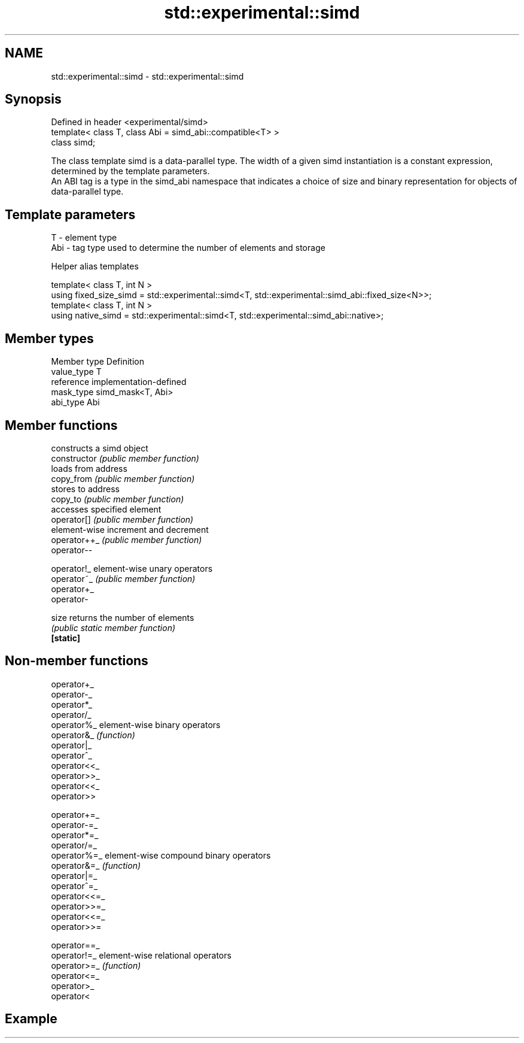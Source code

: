.TH std::experimental::simd 3 "2020.03.24" "http://cppreference.com" "C++ Standard Libary"
.SH NAME
std::experimental::simd \- std::experimental::simd

.SH Synopsis

  Defined in header <experimental/simd>
  template< class T, class Abi = simd_abi::compatible<T> >
  class simd;

  The class template simd is a data-parallel type. The width of a given simd instantiation is a constant expression, determined by the template parameters.
  An ABI tag is a type in the simd_abi namespace that indicates a choice of size and binary representation for objects of data-parallel type.

.SH Template parameters


  T   - element type
  Abi - tag type used to determine the number of elements and storage


  Helper alias templates


  template< class T, int N >
  using fixed_size_simd = std::experimental::simd<T, std::experimental::simd_abi::fixed_size<N>>;
  template< class T, int N >
  using native_simd = std::experimental::simd<T, std::experimental::simd_abi::native>;


.SH Member types


  Member type Definition
  value_type  T
  reference   implementation-defined
  mask_type   simd_mask<T, Abi>
  abi_type    Abi


.SH Member functions


                constructs a simd object
  constructor   \fI(public member function)\fP
                loads from address
  copy_from     \fI(public member function)\fP
                stores to address
  copy_to       \fI(public member function)\fP
                accesses specified element
  operator[]    \fI(public member function)\fP
                element-wise increment and decrement
  operator++_   \fI(public member function)\fP
  operator--

  operator!_    element-wise unary operators
  operator~_    \fI(public member function)\fP
  operator+_
  operator-

  size          returns the number of elements
                \fI(public static member function)\fP
  \fB[static]\fP


.SH Non-member functions



  operator+_
  operator-_
  operator*_
  operator/_
  operator%_   element-wise binary operators
  operator&_   \fI(function)\fP
  operator|_
  operator^_
  operator<<_
  operator>>_
  operator<<_
  operator>>

  operator+=_
  operator-=_
  operator*=_
  operator/=_
  operator%=_  element-wise compound binary operators
  operator&=_  \fI(function)\fP
  operator|=_
  operator^=_
  operator<<=_
  operator>>=_
  operator<<=_
  operator>>=

  operator==_
  operator!=_  element-wise relational operators
  operator>=_  \fI(function)\fP
  operator<=_
  operator>_
  operator<


.SH Example




